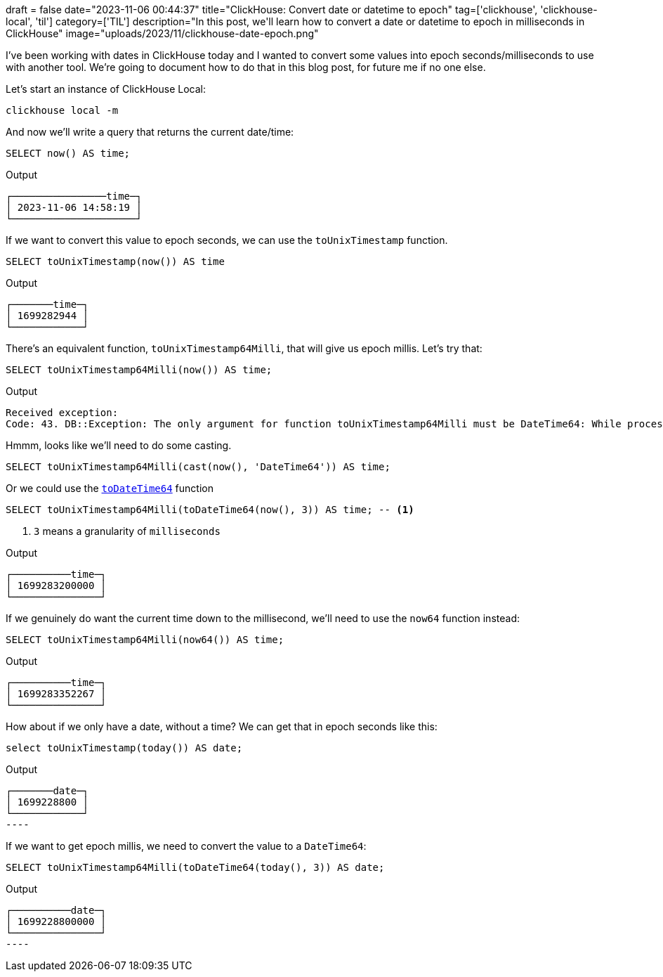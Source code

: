 +++
draft = false
date="2023-11-06 00:44:37"
title="ClickHouse: Convert date or datetime to epoch"
tag=['clickhouse', 'clickhouse-local', 'til']
category=['TIL']
description="In this post, we'll learn how to convert a date or datetime to epoch in milliseconds in ClickHouse"
image="uploads/2023/11/clickhouse-date-epoch.png"
+++

:icons: font

I've been working with dates in ClickHouse today and I wanted to convert some values into epoch seconds/milliseconds to use with another tool.
We're going to document how to do that in this blog post, for future me if no one else.

Let's start an instance of ClickHouse Local:

[source, bash]
----
clickhouse local -m
----

And now we'll write a query that returns the current date/time:

[source, sql]
----
SELECT now() AS time;
----

.Output
[source, text]
----
┌────────────────time─┐
│ 2023-11-06 14:58:19 │
└─────────────────────┘
----

If we want to convert this value to epoch seconds, we can use the `toUnixTimestamp` function.

[source, sql]
----
SELECT toUnixTimestamp(now()) AS time
----

.Output
[source, text]
----
┌───────time─┐
│ 1699282944 │
└────────────┘
----

There's an equivalent function, `toUnixTimestamp64Milli`, that will give us epoch millis.
Let's try that:

[source, sql]
----
SELECT toUnixTimestamp64Milli(now()) AS time;
----

.Output
[source, text]
----
Received exception:
Code: 43. DB::Exception: The only argument for function toUnixTimestamp64Milli must be DateTime64: While processing toUnixTimestamp64Milli(now()) AS time. (ILLEGAL_TYPE_OF_ARGUMENT)
----

Hmmm, looks like we'll need to do some casting.

[source, sql]
----
SELECT toUnixTimestamp64Milli(cast(now(), 'DateTime64')) AS time;
----

Or we could use the https://clickhouse.com/docs/en/sql-reference/data-types/datetime64[`toDateTime64`^] function

[source, sql]
----
SELECT toUnixTimestamp64Milli(toDateTime64(now(), 3)) AS time; -- <.>
----
<.> `3` means a granularity of `milliseconds`

.Output
[source, text]
----
┌──────────time─┐
│ 1699283200000 │
└───────────────┘
----

If we genuinely do want the current time down to the millisecond, we'll need to use the `now64` function instead:

[source, sql]
----
SELECT toUnixTimestamp64Milli(now64()) AS time;
----

.Output
[source, text]
----
┌──────────time─┐
│ 1699283352267 │
└───────────────┘
----

How about if we only have a date, without a time?
We can get that in epoch seconds like this:

[source, sql]
----
select toUnixTimestamp(today()) AS date;
----

.Output
[source, text]
┌───────date─┐
│ 1699228800 │
└────────────┘
----

If we want to get epoch millis, we need to convert the value to a `DateTime64`:

[source, sql]
----
SELECT toUnixTimestamp64Milli(toDateTime64(today(), 3)) AS date;
----

.Output
[source, text]
┌──────────date─┐
│ 1699228800000 │
└───────────────┘
----